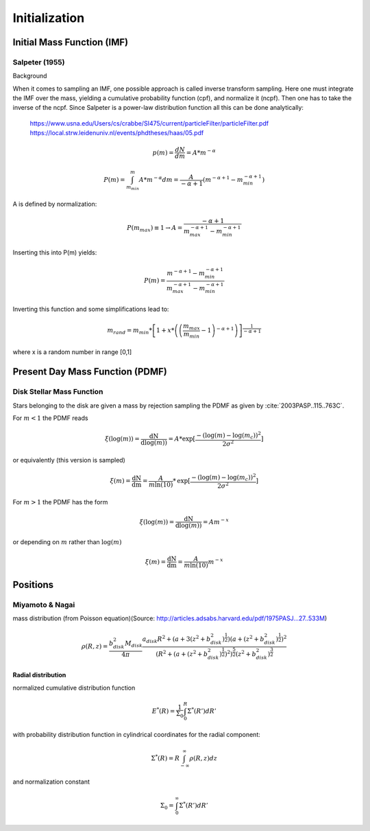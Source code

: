 ==============
Initialization
==============

Initial Mass Function (IMF)
---------------------------

Salpeter (1955)
^^^^^^^^^^^^^^^

.. doxygenfunction:: initialMassSalpeter

.. plot:: pyplots/initialConditionsMassSalpeter.py

Background

When it comes to sampling an IMF, one possible approach is called inverse transform sampling. Here one must integrate the IMF over the mass, yielding a cumulative probability function (cpf), and normalize it (ncpf).
Then one has to take the inverse of the ncpf. Since Salpeter is a power-law distribution function all this can be done analytically:

 https://www.usna.edu/Users/cs/crabbe/SI475/current/particleFilter/particleFilter.pdf
 https://local.strw.leidenuniv.nl/events/phdtheses/haas/05.pdf

.. math::
    p(m)=\frac{dN}{dm}=A*m^{-\alpha }

    P(m)=\int_{m_{min}}^{m}A*m^{-\alpha } dm = \frac{A}{-\alpha +1}\left ( m^{-\alpha +1} -m_{min}^{-\alpha +1}\right )

A is defined by normalization:

.. math::
    P({m_{max}})\equiv 1\rightarrow A=\frac{-\alpha +1}{m_{max}^{-\alpha +1} -m_{min}^{-\alpha +1} }

Inserting this into P(m) yields:

.. math::
    P(m)=\frac{m^{-\alpha +1} -m_{min}^{-\alpha +1}}{m_{max}^{-\alpha +1} -m_{min}^{-\alpha +1}}

Inverting this function and some simplifications lead to:

.. math::
    m_{rand} = m_{min}*\left [ 1+x*\left ( \left ( \frac{m_{max}}{m_{min}} -1\right )^{-\alpha +1} \right ) \right ]^{\frac{1}{-\alpha +1}}

where x is a random number in range [0,1]


Present Day Mass Function (PDMF)
--------------------------------

Disk Stellar Mass Function
^^^^^^^^^^^^^^^^^^^^^^^^^^

.. doxygenfunction:: InitialConditions::massDisk

Stars belonging to the disk are given a mass by rejection sampling the PDMF as given by :cite:`2003PASP..115..763C`.

For :math:`m<1` the PDMF reads

.. math::
    \xi\left(\mathrm{log}(m)\right) = \frac{\mathrm{dN}}{\mathrm{dlog}(m))} = A*\mathrm{exp}[ \frac{-( \mathrm{log}(m) -\mathrm{log}( m_{c} ))^{2} }{2 \sigma^{2}}]

or equivalently (this version is sampled)

.. math::
    \xi\left(m\right) = \frac{\mathrm{dN}}{\mathrm{dm}} = \frac{A}{m\mathrm{ln}(10)}*\mathrm{exp}[ \frac{-( \mathrm{log}(m) -\mathrm{log}( m_{c} ))^{2} }{2 \sigma^{2}}]

For :math:`m>1` the PDMF has the form

.. math::
    \xi\left(\mathrm{log}(m)\right) = \frac{\mathrm{dN}}{\mathrm{dlog}(m))} = A m^{-x}

or depending on :math:`m` rather than :math:`\mathrm{log}(m)`

.. math::
    \xi\left(m\right) = \frac{\mathrm{dN}}{\mathrm{dm}} = \frac{A}{m\mathrm{ln}(10)} m^{-x}

.. plot:: pyplots/initialConditionsMassDisk.py

Positions
---------

Miyamoto & Nagai
^^^^^^^^^^^^^^^^

mass distribution (from Poisson equation)(Source: http://articles.adsabs.harvard.edu/pdf/1975PASJ...27..533M)

.. math::
    \rho \left ( R,z \right )=\frac{b_{disk}^{2}M_{disk}}{4\pi }\frac{a_{disk}R^{2}+\left ( a+3\left (z^{2}+b_{disk}^{2}  \right )^{\frac{1}{2}} \right )\left ( a+\left ( z^{2}+b_{disk}^{2} \right )^{\frac{1}{2}} \right )^{2}}{\left ( R^{2}+\left ( a+\left ( z^{2}+b_{disk}^{2} \right )^{\frac{1}{2}} \right )^{2} \right )^{\frac{5}{2}}\left (  z^{2}+b_{disk}^{2}\right )^{\frac{3}{2}}}

**Radial distribution**

normalized cumulative distribution function

.. math::
    E^{*}\left ( R \right )=\frac{1}{\Sigma _{0}}\int_{0}^{R}\Sigma ^{*}\left ( R' \right )dR'

with probability distribution function in cylindrical coordinates for the radial component:

.. math::
    \Sigma^{*}\left(R\right )=R\int_{-\infty}^{\infty}\rho\left ( R,z \right )dz

and normalization constant

.. math::
    \Sigma_{0}=\int_{0}^{\infty}\Sigma^{*}\left(R'\right )dR'


.. bibliography:: bibtex.bib
